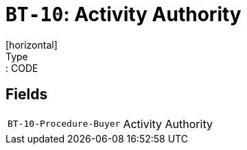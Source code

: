 = `BT-10`: Activity Authority
[horizontal]
Type:: CODE
== Fields
[horizontal]
  `BT-10-Procedure-Buyer`:: Activity Authority
